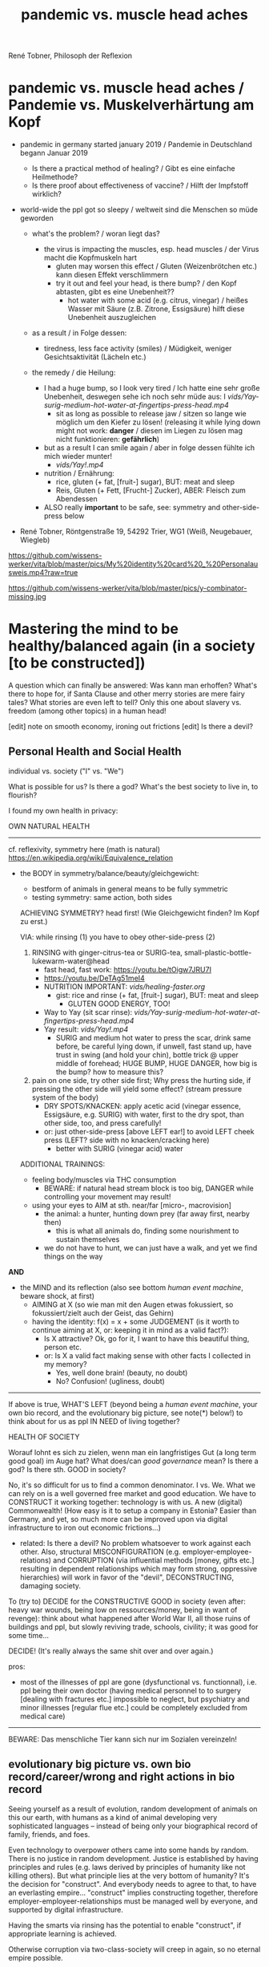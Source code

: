 #+Title: pandemic vs. muscle head aches
René Tobner, Philosoph der Reflexion


* pandemic vs. muscle head aches / Pandemie vs. Muskelverhärtung am Kopf

- pandemic in germany started january 2019 / Pandemie in Deutschland begann Januar 2019
  - Is there a practical method of healing? / Gibt es eine einfache Heilmethode?
  - Is there proof about effectiveness of vaccine? / Hilft der Impfstoff wirklich?

- world-wide the ppl got so sleepy / weltweit sind die Menschen so müde geworden

  - what's the problem? / woran liegt das?

    - the virus is impacting the muscles, esp. head muscles / der Virus macht die Kopfmuskeln hart
      - gluten may worsen this effect / Gluten (Weizenbrötchen etc.) kann diesen Effekt verschlimmern
      - try it out and feel your head, is there bump? / den Kopf abtasten, gibt es eine Unebenheit??
        - hot water with some acid (e.g. citrus, vinegar) / heißes Wasser mit Säure (z.B. Zitrone, Essigsäure) hilft diese Unebenheit auszugleichen


  - as a result / in Folge dessen:
    - tiredness, less face activity (smiles)  / Müdigkeit, weniger Gesichtsaktivität (Lächeln etc.)


  - the remedy / die Heilung:
    - I had a huge bump, so I look very tired / Ich hatte eine sehr große Unebenheit, deswegen sehe ich noch sehr müde aus: I [[vids/Yay-surig-medium-hot-water-at-fingertips-press-head.mp4]]
      - sit as long as possible to release jaw / sitzen so lange wie möglich um den Kiefer zu lösen! (releasing it while lying down might not work: *danger* / diesen im Liegen zu lösen mag nicht funktionieren: *gefährlich*)
    - but as a result I can smile again / aber in folge dessen fühlte ich mich wieder munter!
      - [[vids/Yay!.mp4]]
    - nutrition / Ernährung:
      - rice, gluten (+ fat, [fruit-] sugar), BUT: meat and sleep
      - Reis, Gluten (+ Fett, [Frucht-] Zucker), ABER: Fleisch zum Abendessen
    - ALSO really *important* to be safe, see: symmetry and other-side-press below


- René Tobner, Röntgenstraße 19, 54292 Trier, WG1 (Weiß, Neugebauer, Wiegleb)

https://github.com/wissens-werker/vita/blob/master/pics/My%20identity%20card%20_%20Personalausweis.mp4?raw=true

https://github.com/wissens-werker/vita/blob/master/pics/y-combinator-missing.jpg


* Mastering the mind to be healthy/balanced again (in a society [to be constructed])

A question which can finally be answered:
Was kann man erhoffen? What's there to hope for, if Santa Clause and other merry stories are mere fairy tales? What stories are even left to tell? Only this one about slavery vs. freedom (among other topics) in a human head!

[edit] note on smooth economy, ironing out frictions
[edit] Is there a devil?

** Personal Health and Social Health

individual vs. society ("I" vs. "We")

What is possible for us? Is there a god? What's the best society to live in, to flourish?

I found my own health in privacy:

OWN NATURAL HEALTH
-------------------------------------------------------------------------------------------
cf. reflexivity, symmetry here (math is natural) https://en.wikipedia.org/wiki/Equivalence_relation

- the BODY in symmetry/balance/beauty/gleichgewicht:
  - bestform of animals in general means to be fully symmetric
  - testing symmetry: same action, both sides


  ACHIEVING SYMMETRY? head first!
  (Wie Gleichgewicht finden? Im Kopf zu erst.)

  VIA: while rinsing (1) you have to obey other-side-press (2)

  1. RINSING with ginger-citrus-tea or SURIG-tea, small-plastic-bottle-lukewarm-water@head
    - fast head, fast work: https://youtu.be/tOigw7JRU7I
    - https://youtu.be/DeTAg51meI4
    - NUTRITION IMPORTANT: [[vids/healing-faster.org]]
      - gist: rice and rinse (+ fat, [fruit-] sugar), BUT: meat and sleep
        - GLUTEN GOOD ENERGY, TOO!
    - Way to Yay (sit scar rinse): [[vids/Yay-surig-medium-hot-water-at-fingertips-press-head.mp4]]
    - Yay result: [[vids/Yay!.mp4]]
      - SURIG and medium hot water to press the scar, drink same before, be careful lying down, if unwell, fast stand up, have trust in swing (and hold your chin), bottle trick @ upper middle of forehead; HUGE BUMP, HUGE DANGER, how big is the bump? how to measure this?

  2. pain on one side, try other side first; Why press the hurting side, if pressing the other side will yield some effect? (stream pressure system of the body)
    - DRY SPOTS/KNACKEN: apply acetic acid (vinegar essence, Essigsäure, e.g. SURIG) with water, first to the dry spot, than other side, too, and press carefully!
    - or: just other-side-press [above LEFT ear!] to avoid LEFT cheek press (LEFT? side with no knacken/cracking here)
      - better with SURIG (vinegar acid) water






  ADDITIONAL TRAININGS:

  - feeling body/muscles via THC consumption
    - BEWARE: if natural head stream block is too big, DANGER while controlling your movement may result!

  - using your eyes to AIM at sth. near/far [micro-, macrovision]
    - the animal: a hunter, hunting down prey (far away first, nearby then)
      - this is what all animals do, finding some nourishment to sustain themselves
    - we do not have to hunt, we can just have a walk, and yet we find things on the way

*AND*

- the MIND and its reflection (also see bottom /human event machine/, beware shock, at first)
  - AIMING at X (so wie man mit den Augen etwas fokussiert, so fokussiert/zielt auch der Geist, das Gehirn)
  - having the identity: f(x) = x + some JUDGEMENT (is it worth to continue aiming at X, or: keeping it in mind as a valid fact?):
    -     Is X attractive? Ok, go for it, I want to have this beautiful thing, person etc.
    - or: Is X a valid fact making sense with other facts I collected in my memory?
      - Yes, well done brain! (beauty,   no doubt)
      - No? Confusion!        (ugliness,    doubt)


-------------------------------------------------------------------------------------------


If above is true, WHAT'S LEFT (beyond being a /human event machine/, your own bio record, and the evolutionary big picture, see note(*) below!) to think about for us as ppl IN NEED of living together?

HEALTH OF SOCIETY

Worauf lohnt es sich zu zielen, wenn man ein langfristiges Gut (a long term good goal) im Auge hat? What does/can /good governance/ mean?
Is there a god? Is there sth. GOOD in society?

No, it's so difficult for us to find a common denominator. I vs. We. What we can rely on is a well governed free market and good education. We have to CONSTRUCT it working together: technology is with us. A new (digital) Commonwealth! (How easy is it to setup a company in Estonia? Easier than Germany, and yet, so much more can be improved upon via digital infrastructure to iron out economic frictions...)

    - related: Is there a devil? No problem whatsoever to work against each other. Also, structural MISCONFIGURATION (e.g. employer-employee-relations) and CORRUPTION (via influential methods [money, gifts etc.] resulting in dependent relationships which may form strong, oppressive hierarchies) will work in favor of the "devil", DECONSTRUCTING, damaging society.

To (try to) DECIDE for the CONSTRUCTIVE GOOD in society (even after: heavy war wounds, being low on ressources/money, being in want of revenge): think about what happened after World War II, all those ruins of buildings and ppl, but slowly reviving trade, schools, civility; it was good for some time...


DECIDE! (It's really always the same shit over and over again.)



pros:
- most of the illnesses of ppl are gone (dysfunctional vs. functionnal), i.e. ppl being their own doctor (having medical personnel to to surgery [dealing with fractures etc.] impossible to neglect, but psychiatry and minor illnesses [regular flue etc.] could be completely excluded from medical care)




-----------------------------------------------------------------------------------------------

BEWARE: Das menschliche Tier kann sich nur im Sozialen vereinzeln!

** evolutionary big picture vs. own bio record/career/wrong and right actions in bio record
Seeing yourself as a result of evolution, random development of animals on this our earth, with humans as a kind of animal developing very sophisticated languages -- instead of being only your biographical record of family, friends, and foes.

Even technology to overpower others came into some hands by random. There is no justice in random development. Justice is established by having principles and rules (e.g. laws derived by principles of humanity like not killing others). But what principle lies at the very bottom of humanity? It's the decision for "construct". And everybody needs to agree to that, to have an everlasting empire... "construct" implies constructing together, therefore employer-employeer-relationships must be managed well by everyone, and supported by digital infrastructure.

Having the smarts via rinsing has the potential to enable "construct", if appropriate learning is achieved.

Otherwise corruption via two-class-society will creep in again, so no eternal empire possible.

** human event machine / thinking (reflection) about events (inner/outer) / AI
- personal vs. social intelligence
  - mutual enrichment of the personal and the social (growing language, growing tradition, growing brain)
    - i.e. our cultural evolution, what makes us human!
    - cultural evol. vs. natural one
- ONE CYCLE, ONE THOUGHT (sequential, concept of event machine from programing languages [PL] makes sense, i.e. node.js event loop): what do we do with it?
  - constructing coherent "picture" of the world we peceive
  - memory of coherent thoughts we do not doubt (how to we commit information to our memory? how is it encoded? Does Church encoding play a role?)
  - memory of thoughts we do doubt (plus: undecidable ones, anyway: non associative to valid facts collected)
    - makes our thinking slower by making us inclined to revalidate already established coherent facts (to keep our world view intact/coherent)
  - PANDORA'S BOX:
    - free -- but mechanical -- will of the human machine :: adding new ideas to our set of coherent thoughts / our valid personal record
    - some (un-)safety in big picture: random evolution on this planet, social intelligence, an ABIOGRAPHICAL record we miss most of the time
- the world of a host should be enough to life forms to flourish, proven by humans acting in my world with agents; how to do it with artificial agents?
